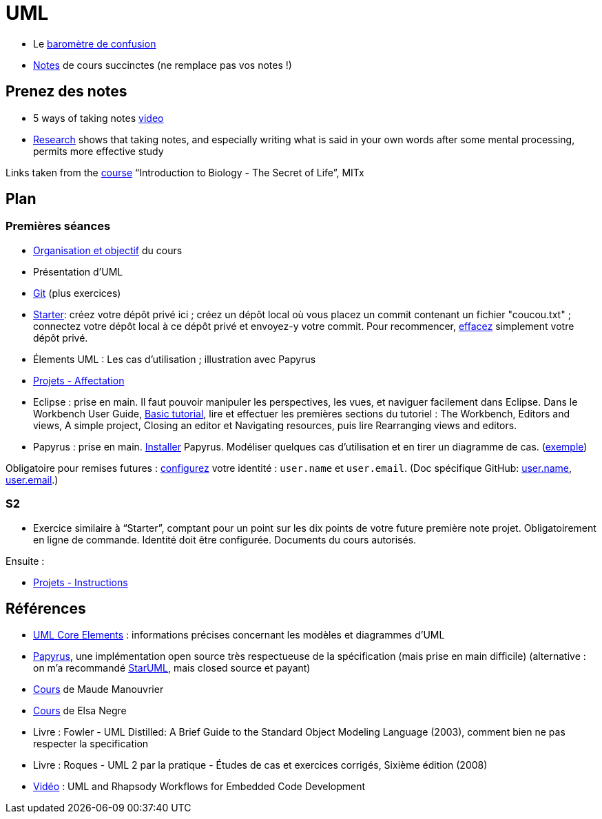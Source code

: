 = UML

* Le https://app.gosoapbox.com/event/290081765/[baromètre de confusion]
* https://github.com/oliviercailloux/UML/blob/master/Notes.adoc[Notes] de cours succinctes (ne remplace pas vos notes !)

== Prenez des notes
* 5 ways of taking notes https://www.youtube.com/watch?v=AffuwyJZTQQ[video]
* https://doi.org/10.1177/0956797614524581[Research] shows that taking notes, and especially writing what is said in your own words after some mental processing, permits more effective study

Links taken from the https://www.edx.org/course/introduction-to-biology-the-secret-of-life-3[course] “Introduction to Biology - The Secret of Life”, MITx
//https://www.edx.org/bio/eric-s-lander

== Plan
=== Premières séances
* https://raw.githubusercontent.com/oliviercailloux/UML/master/Intro/presentation.pdf[Organisation et objectif] du cours
* Présentation d’UML
* https://github.com/oliviercailloux/java-course/blob/master/Git/README.adoc[Git] (plus exercices)
* https://classroom.github.com/a/wI-tbsei[Starter]: créez votre dépôt privé ici ; créez un dépôt local où vous placez un commit contenant un fichier "coucou.txt" ; connectez votre dépôt local à ce dépôt privé et envoyez-y votre commit. Pour recommencer, https://help.github.com/en/github/administering-a-repository/deleting-a-repository[effacez] simplement votre dépôt privé.
* Élements UML : Les cas d’utilisation ; illustration avec Papyrus
* https://github.com/oliviercailloux/UML/blob/master/Projets%20-%20Affectation.adoc[Projets - Affectation]
* Eclipse : prise en main. Il faut pouvoir manipuler les perspectives, les vues, et naviguer facilement dans Eclipse. Dans le Workbench User Guide, http://help.eclipse.org/2019-12/topic/org.eclipse.platform.doc.user/gettingStarted/qs-02a.htm[Basic tutorial], lire et effectuer les premières sections du tutoriel : The Workbench, Editors and views, A simple project, Closing an editor et Navigating resources, puis lire Rearranging views and editors.
* Papyrus : prise en main. https://github.com/oliviercailloux/UML/blob/master/Papyrus/Various#Install[Installer] Papyrus. Modéliser quelques cas d’utilisation et en tirer un diagramme de cas. (https://github.com/oliviercailloux/Simple-Papyrus-project[exemple])

// (choix projet : 15 min avant la pause)
// Illustration avec Papyrus : partir de empty.

Obligatoire pour remises futures : https://git-scm.com/book/en/v2/Getting-Started-First-Time-Git-Setup[configurez] votre identité : `user.name` et `user.email`. (Doc spécifique GitHub: https://help.github.com/en/github/using-git/setting-your-username-in-git[user.name], https://help.github.com/en/github/setting-up-and-managing-your-github-user-account/setting-your-commit-email-address[user.email].)

=== S2
* Exercice similaire à “Starter”, comptant pour un point sur les dix points de votre future première note projet. Obligatoirement en ligne de commande. Identité doit être configurée. Documents du cours autorisés.

//** Créez un fichier texte `me.txt` contenant uniquement votre Prénom suivi de votre Nom tel qu’enregistré à Dauphine

Ensuite :

* https://github.com/oliviercailloux/UML/blob/master/Projets%20-%20-Instructions.adoc[Projets - Instructions]

== Références
* https://www.uml-diagrams.org/uml-core.html[UML Core Elements] : informations précises concernant les modèles et diagrammes d’UML
* https://www.eclipse.org/papyrus/download.html[Papyrus], une implémentation open source très respectueuse de la spécification (mais prise en main difficile) (alternative : on m’a recommandé http://staruml.io/[StarUML], mais closed source et payant)
* https://www.lamsade.dauphine.fr/~manouvri/UML/CoursUML_MM.html[Cours] de Maude Manouvrier
* https://www.lamsade.dauphine.fr/~negre/coursfr.html[Cours] de Elsa Negre
* Livre : Fowler - UML Distilled: A Brief Guide to the Standard Object Modeling Language (2003), comment bien ne pas respecter la specification
* Livre : Roques - UML 2 par la pratique - Études de cas et exercices corrigés, Sixième édition (2008)
* https://www.youtube.com/watch?v=yaLGw-ZSUKk[Vidéo] : UML and Rhapsody Workflows for Embedded Code Development

